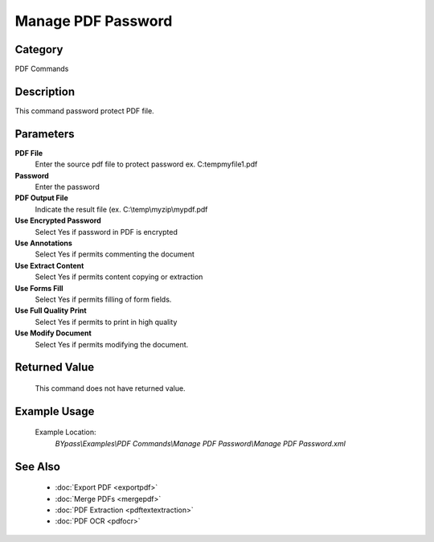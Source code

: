 Manage PDF Password
===================

Category
--------
PDF Commands

Description
-----------

This command password protect PDF file. 

Parameters
----------

**PDF File**
	Enter the source pdf file to protect password ex. C:\temp\myfile1.pdf

**Password**
	Enter the password

**PDF Output File**
	Indicate the result file (ex. C:\\temp\\myzip\\mypdf.pdf

**Use Encrypted Password**
	Select Yes if password in PDF is encrypted

**Use Annotations**
	Select Yes if permits commenting the document

**Use Extract Content**
	Select Yes if permits content copying or extraction

**Use Forms Fill**
	Select Yes if permits filling of form fields.

**Use Full Quality Print**
	Select Yes if permits to print in high quality

**Use Modify Document**
	Select Yes if permits modifying the document.



Returned Value
--------------
	This command does not have returned value.

Example Usage
-------------

	Example Location:  
		`BYpass\\Examples\\PDF Commands\\Manage PDF Password\\Manage PDF Password.xml`

See Also
--------
	- :doc:`Export PDF <exportpdf>`
	- :doc:`Merge PDFs <mergepdf>`
	- :doc:`PDF Extraction <pdftextextraction>`
	- :doc:`PDF OCR <pdfocr>`

	

